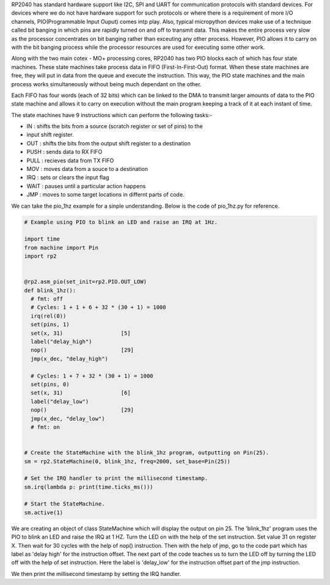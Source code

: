 .. _rp2_pio:

RP2040 has standard hardware support like I2C, SPI and UART for communication
protocols with standard devices. For devices where we do not have hardware
support for such protocols or where there is a requirement of more I/O
channels, PIO(Programmable Input Ouput) comes intp play. Also, typical
micropython devices make use of a technique called bit banging in which pins
are rapidly turned on and off to transmit data. This makes the entire process
very slow as the processor concentrates on bit banging rather than exceuting
any other process. However, PIO allows it to carry on with the bit banging
process while the processor resources are used for executing some other work. 

Along with the two main cotex - MO+ processing cores, RP2040 has two PIO
blocks each of which has four state machines. These state machines take
process data in FIFO (First-In-First-Out) format. When these state machines
are free, they will put in data from the queue and execute the instruction.
This way, the PIO state machines and the main process works simultaneously
without being much dependant on the other. 

Each FIFO has four words (each of 32 bits) which can be linked to the DMA to
transmit larger amounts of data to the PIO state machine and allows it to
carry on execution without the main program keeping a track of it at each
instant of time.

The state machines have 9 instructions which can perform the following tasks:-

* IN : shifts the bits from a source (scratch register or set of pins) to the
* input shift register.

* OUT : shifts the bits from the output shift register to a destination

* PUSH : sends data to RX FIFO

* PULL : recieves data from TX FIFO

* MOV : moves data from a souce to a destination



* IRQ : sets or clears the input flag

* WAIT : pauses until a particular action happens

* JMP : moves to some target locations in differnt parts of code.


We can take the pio_1hz example for a sinple understanding. Below is the code
of pio_1hz.py for reference. 

.. code-block:: python3

    # Example using PIO to blink an LED and raise an IRQ at 1Hz.

    import time
    from machine import Pin
    import rp2


    @rp2.asm_pio(set_init=rp2.PIO.OUT_LOW)
    def blink_1hz():
      # fmt: off
      # Cycles: 1 + 1 + 6 + 32 * (30 + 1) = 1000
      irq(rel(0))
      set(pins, 1)
      set(x, 31)                  [5]
      label("delay_high")
      nop()                       [29]
      jmp(x_dec, "delay_high")

      # Cycles: 1 + 7 + 32 * (30 + 1) = 1000
      set(pins, 0)
      set(x, 31)                  [6]
      label("delay_low")
      nop()                       [29]
      jmp(x_dec, "delay_low")
      # fmt: on


    # Create the StateMachine with the blink_1hz program, outputting on Pin(25).
    sm = rp2.StateMachine(0, blink_1hz, freq=2000, set_base=Pin(25))

    # Set the IRQ handler to print the millisecond timestamp.
    sm.irq(lambda p: print(time.ticks_ms()))

    # Start the StateMachine.
    sm.active(1)

We are creating an object of class StateMachine which will display the output
on pin 25. The 'blink_1hz' program uses the PIO to blink an LED and raise the
IRQ at 1 HZ. Turn the LED on with the help of the set instruction. Set value
31 on register X. Then wait for 30 cycles with the help of nop() instruction.
Then with the help of jmp, go to the code part which has label as 'delay high'
for the instruction offset. The next part of the code teaches us to turn the
LED off by turning the LED off with the help of set instruction. Here the
label is 'delay_low' for the instruction offset part of the jmp instruction. 

We then print the millisecond timestamp by setting the IRQ handler.


